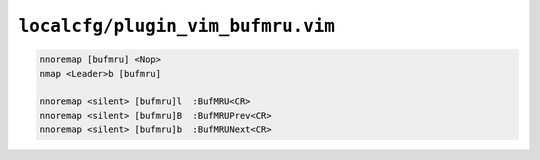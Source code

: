 ``localcfg/plugin_vim_bufmru.vim``
==================================

.. code-block:: vim

    nnoremap [bufmru] <Nop>
    nmap <Leader>b [bufmru]

    nnoremap <silent> [bufmru]l  :BufMRU<CR>
    nnoremap <silent> [bufmru]B  :BufMRUPrev<CR>
    nnoremap <silent> [bufmru]b  :BufMRUNext<CR>
